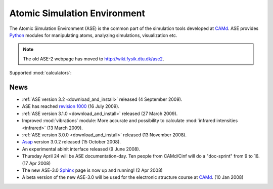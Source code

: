 =============================
Atomic Simulation Environment
=============================

The Atomic Simulation Environment (ASE) is the common part of the
simulation tools developed at CAMd_.  ASE provides Python_ modules
for manipulating atoms, analyzing simulations, visualization etc.

.. note::

  The old ASE-2 webpage has moved to http://wiki.fysik.dtu.dk/ase2.


Supported :mod:`calculators`:

   |abinit| |Asap| |jacapo| |elk| |exciting| |EMT| |gpaw| |hotbit|
   |siesta| |turbomole| |vasp| |fhi-aims|

.. |abinit| image:: _static/abinit.png
   :target: ase/calculators/abinit.html
   :align: middle
.. |Asap| image:: _static/asap.png
   :target: http://wiki.fysik.dtu.dk/asap
   :align: middle
.. |jacapo| image:: _static/jacapo.png
   :target: ase/calculators/jacapo.html
   :align: middle
.. |elk| image:: _static/elk.png
   :target: http://elk.sourceforge.net/
   :align: middle
.. |exciting| image:: _static/exciting.png
   :target: ase/calculators/exciting.html
   :align: middle   
.. |EMT| image:: _static/emt.png
   :target: ase/calculators/emt.html
   :align: middle
.. |gpaw| image:: _static/gpaw.png
   :target: http://wiki.fysik.dtu.dk/gpaw
   :align: middle
.. |hotbit| image:: _static/hotbit.png
   :target: https://trac.cc.jyu.fi/projects/hotbit
   :align: middle
.. |siesta| image:: _static/siesta.png
   :target: ase/calculators/siesta.html
   :align: middle
.. |turbomole| image:: _static/tm_logo_l.png
   :target: ase/calculators/turbomole.html
   :align: middle 
.. |vasp| image:: _static/vasp.png
   :target: ase/calculators/vasp.html
   :align: middle
.. |fhi-aims| image:: _static/fhi-aims.png
   :target: ase/calculators/FHI-aims.html
   :align: middle

.. _Asap: http://wiki.fysik.dtu.dk/asap
.. _MMTK: http://dirac.cnrs-orleans.fr/MMTK
.. _Python: http://www.python.org
.. _Trac: http://trac.fysik.dtu.dk/projects/ase/report/1


News
====

* :ref:`ASE version 3.2 <download_and_install>` released (4 September 2009).

* ASE has reached `revision 1000`_ (16 July 2009).

* :ref:`ASE version 3.1.0 <download_and_install>` released (27 March 2009).

* Improved :mod:`vibrations` module: More accurate and
  possibility to calculate :mod:`infrared intensities <infrared>` (13
  March 2009).

* :ref:`ASE version 3.0.0 <download_and_install>` released (13 November 2008).

* Asap_ version 3.0.2 released (15 October 2008).

* An experimental abinit interface released (9 June 2008).

* Thursday April 24 will be ASE documentation-day.  Ten people from
  CAMd/Cinf will do a "doc-sprint" from 9 to 16.  (17 Apr 2008)

* The new ASE-3.0 Sphinx_ page is now up and running!  (2 Apr 2008)

* A beta version of the new ASE-3.0 will be used for the
  electronic structure course at CAMd_.  (10 Jan 2008)


.. _revision 1000: http://www.camd.dtu.dk/Events/Seneste_nyt.aspx?guid={08853DD1-D037-47C8-ACEF-1EA40A88BB6C}
.. _Sphinx: http://sphinx.pocoo.org
.. _CAMd: http://www.camd.dtu.dk


